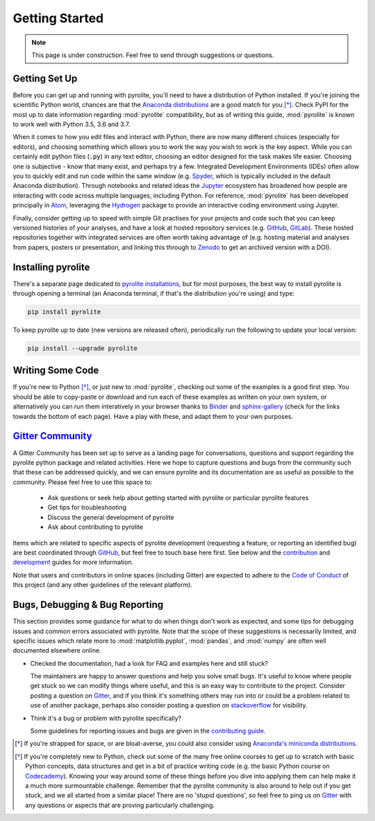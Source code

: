 Getting Started
----------------

.. note:: This page is under construction. Feel free to send through suggestions or
          questions.

Getting Set Up
~~~~~~~~~~~~~~~

Before you can get up and running with pyrolite, you'll need to have a distribution of
Python installed. If you're joining the scientific Python world, chances are that the
`Anaconda distributions <https://www.anaconda.com/distribution/#download-section>`__
are a good match for you [*]_. Check PyPI for the most up to date information regarding
:mod:`pyrolite` compatibility, but as of writing this guide, :mod:`pyrolite` is
known to work well with Python 3.5, 3.6 and 3.7.

When it comes to how you edit files and interact with Python, there are now many
different choices (especially for editors), and choosing something which allows
you to work the way you wish to work is the key aspect. While you can certainly edit
python files (:code:`.py`) in any text editor, choosing an editor designed for the task
makes life easier. Choosing one is subjective - know that many exist, and perhaps try a
few. Integrated Development Environments (IDEs) often allow you to
quickly edit and run code within the same window (e.g.
`Spyder <https://www.spyder-ide.org/>`__, which is typically included in the default
Anaconda distribution). Through notebooks and related ideas the
`Jupyter <https://jupyter.org/>`__ ecosystem has broadened how people are interacting
with code across multiple languages, including Python. For reference,
:mod:`pyrolite` has been developed principally in `Atom <https://atom.io>`__,
leveraging the `Hydrogen <https://atom.io/packages/hydrogen>`__ package to provide
an interactive coding environment using Jupyter.

Finally, consider getting up to speed with simple Git practises for your projects
and code such that you can keep versioned histories of your analyses, and have a look
at hosted repository services (e.g. `GitHub <https://github.com/>`__,
`GitLab <https://gitlab.com>`__). These hosted repositories together with integrated
services are often worth taking advantage of (e.g. hosting
material and analyses from papers, posters or presentation, and linking this through
to `Zenodo <https://jupyter.org/>`__ to get an archived version with a DOI).

Installing pyrolite
~~~~~~~~~~~~~~~~~~~~~

There's a separate page dedicated to `pyrolite installations <installation.html>`__,
but for most purposes, the best way to install pyrolite is through opening a terminal
(an Anaconda terminal, if that's the distribution you're using) and type:

.. code-block:: bash

  pip install pyrolite

To keep pyrolite up to date (new versions are released often), periodically run the
following to update your local version:

.. code-block:: bash

  pip install --upgrade pyrolite

Writing Some Code
~~~~~~~~~~~~~~~~~~~

If you're new to Python [*]_, or just new to :mod:`pyrolite`, checking out some of the
examples is a good first step. You should be able to copy-paste or download
and run each of these examples as written on your own system, or alternatively you
can run them interatively in your browser thanks to
`Binder <https://mybinder.readthedocs.io/en/latest/>`__ and
`sphinx-gallery <https://github.com/sphinx-gallery/sphinx-gallery>`__
(check for the links towards the bottom of each page). Have a play with these, and
adapt them to your own purposes.

`Gitter Community <https://gitter.im/pyrolite/community>`__
~~~~~~~~~~~~~~~~~~~~~~~~~~~~~~~~~~~~~~~~~~~~~~~~~~~~~~~~~~~~~~

A Gitter Community has been set up to serve as a landing page for conversations,
questions and support regarding the pyrolite python package and related activities.
Here we hope to capture questions and bugs from the community such that these can be
addressed quickly, and we can ensure pyrolite and its documentation are as useful as
possible to the community. Please feel free to use this space to:

    * Ask questions or seek help about getting started with
      pyrolite or particular pyrolite features
    * Get tips for troubleshooting
    * Discuss the general development of pyrolite
    * Ask about contributing to pyrolite

Items which are related to specific aspects of pyrolite development
(requesting a feature, or reporting an identified bug) are best coordinated through
`GitHub <https://github.com/morganjwilliams/pyrolite>`__,
but feel free to touch base here first.
See below and the `contribution <./dev/contributing.html>`__
and `development <./dev/development.html>`__ guides for  more information.

Note that users and contributors in online spaces (including Gitter) are expected to
adhere to the `Code of Conduct <conduct.html>`__ of this project (and any other
guidelines of the relevant platform).

Bugs, Debugging & Bug Reporting
~~~~~~~~~~~~~~~~~~~~~~~~~~~~~~~~~

This section provides some guidance for what to do when things don't work as expected,
and some tips for debugging issues and common errors associated with
pyrolite. Note that the scope of these suggestions is necessarily limited, and specific
issues which relate more to :mod:`matplotlib.pyplot`, :mod:`pandas`, and :mod:`numpy`
are often well documented elsewhere online.

* Checked the documentation, had a look for FAQ and examples here and still stuck?

  The maintainers are happy to answer questions and help you solve small bugs.
  It's useful to know where people get stuck so we can modify things where useful,
  and this is an easy way to contribute to the project. Consider posting a question on
  `Gitter <https://gitter.im/pyrolite/community>`__, and if you think it's something
  others may run into or could be a problem related to use of another package,
  perhaps also consider posting a question on
  `stackoverflow <https://stackoverflow.com/>`__ for visibility.

* Think it's a bug or problem with pyrolite specifically?

  Some guidelines for reporting issues and bugs are given in the
  `contributing guide <./dev/contributing.html#bug-reports>`__.

.. seealso::

    `Examples <./examples/index.html>`__,
    `API <./api/API.html>`__,
    `Changelog <./dev/changelog.html>`__,
    `Code of Conduct <./dev/conduct.html>`__


.. [*] If you're strapped for space, or are bloat-averse, you could also consider using
      `Anaconda's miniconda distributions <https://docs.conda.io/en/latest/miniconda.html>`__.

.. [*] If you're completely new to Python, check out some of the many free online
       courses to get up to scratch with basic Python concepts, data structures
       and get in a bit of practice writing code (e.g. the basic Python course on
       `Codecademy <https://www.codecademy.com/>`__). Knowing your way around some
       of these things before you dive into applying them can help make it a much
       more surmountable challenge. Remember that the pyrolite community is also
       around to help out if you get stuck, and we all started from a similar place!
       There are no 'stupid questions', so feel free to ping us on
       `Gitter <https://gitter.im/pyrolite/community>`__ with any questions
       or aspects that are proving particularly challenging.
